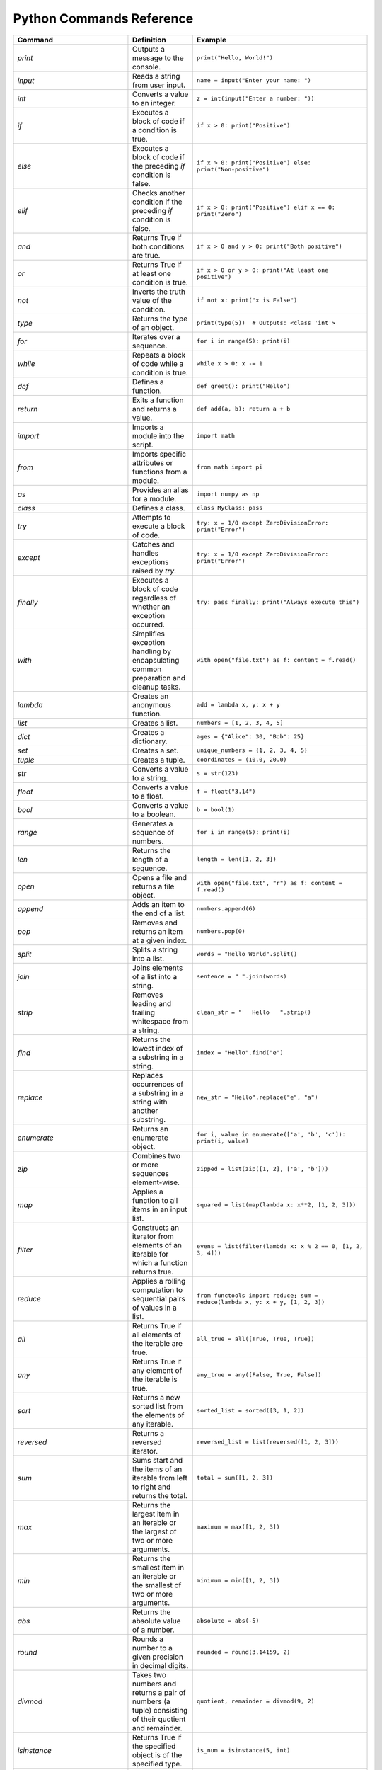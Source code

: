 Python Commands Reference
=========================

.. list-table:: 
   :header-rows: 1

   * - Command
     - Definition
     - Example
   * - `print`
     - Outputs a message to the console.
     - ``print("Hello, World!")``
   * - `input`
     - Reads a string from user input.
     - ``name = input("Enter your name: ")``
   * - `int`
     - Converts a value to an integer.
     - ``z = int(input("Enter a number: "))``
   * - `if`
     - Executes a block of code if a condition is true.
     - ``if x > 0: print("Positive")``
   * - `else`
     - Executes a block of code if the preceding `if` condition is false.
     - ``if x > 0: print("Positive") else: print("Non-positive")``
   * - `elif`
     - Checks another condition if the preceding `if` condition is false.
     - ``if x > 0: print("Positive") elif x == 0: print("Zero")``
   * - `and`
     - Returns True if both conditions are true.
     - ``if x > 0 and y > 0: print("Both positive")``
   * - `or`
     - Returns True if at least one condition is true.
     - ``if x > 0 or y > 0: print("At least one positive")``
   * - `not`
     - Inverts the truth value of the condition.
     - ``if not x: print("x is False")``
   * - `type`
     - Returns the type of an object.
     - ``print(type(5))  # Outputs: <class 'int'>``
   * - `for`
     - Iterates over a sequence.
     - ``for i in range(5): print(i)``
   * - `while`
     - Repeats a block of code while a condition is true.
     - ``while x > 0: x -= 1``
   * - `def`
     - Defines a function.
     - ``def greet(): print("Hello")``
   * - `return`
     - Exits a function and returns a value.
     - ``def add(a, b): return a + b``
   * - `import`
     - Imports a module into the script.
     - ``import math``
   * - `from`
     - Imports specific attributes or functions from a module.
     - ``from math import pi``
   * - `as`
     - Provides an alias for a module.
     - ``import numpy as np``
   * - `class`
     - Defines a class.
     - ``class MyClass: pass``
   * - `try`
     - Attempts to execute a block of code.
     - ``try: x = 1/0 except ZeroDivisionError: print("Error")``
   * - `except`
     - Catches and handles exceptions raised by `try`.
     - ``try: x = 1/0 except ZeroDivisionError: print("Error")``
   * - `finally`
     - Executes a block of code regardless of whether an exception occurred.
     - ``try: pass finally: print("Always execute this")``
   * - `with`
     - Simplifies exception handling by encapsulating common preparation and cleanup tasks.
     - ``with open("file.txt") as f: content = f.read()``
   * - `lambda`
     - Creates an anonymous function.
     - ``add = lambda x, y: x + y``
   * - `list`
     - Creates a list.
     - ``numbers = [1, 2, 3, 4, 5]``
   * - `dict`
     - Creates a dictionary.
     - ``ages = {"Alice": 30, "Bob": 25}``
   * - `set`
     - Creates a set.
     - ``unique_numbers = {1, 2, 3, 4, 5}``
   * - `tuple`
     - Creates a tuple.
     - ``coordinates = (10.0, 20.0)``
   * - `str`
     - Converts a value to a string.
     - ``s = str(123)``
   * - `float`
     - Converts a value to a float.
     - ``f = float("3.14")``
   * - `bool`
     - Converts a value to a boolean.
     - ``b = bool(1)``
   * - `range`
     - Generates a sequence of numbers.
     - ``for i in range(5): print(i)``
   * - `len`
     - Returns the length of a sequence.
     - ``length = len([1, 2, 3])``
   * - `open`
     - Opens a file and returns a file object.
     - ``with open("file.txt", "r") as f: content = f.read()``
   * - `append`
     - Adds an item to the end of a list.
     - ``numbers.append(6)``
   * - `pop`
     - Removes and returns an item at a given index.
     - ``numbers.pop(0)``
   * - `split`
     - Splits a string into a list.
     - ``words = "Hello World".split()``
   * - `join`
     - Joins elements of a list into a string.
     - ``sentence = " ".join(words)``
   * - `strip`
     - Removes leading and trailing whitespace from a string.
     - ``clean_str = "   Hello   ".strip()``
   * - `find`
     - Returns the lowest index of a substring in a string.
     - ``index = "Hello".find("e")``
   * - `replace`
     - Replaces occurrences of a substring in a string with another substring.
     - ``new_str = "Hello".replace("e", "a")``
   * - `enumerate`
     - Returns an enumerate object.
     - ``for i, value in enumerate(['a', 'b', 'c']): print(i, value)``
   * - `zip`
     - Combines two or more sequences element-wise.
     - ``zipped = list(zip([1, 2], ['a', 'b']))``
   * - `map`
     - Applies a function to all items in an input list.
     - ``squared = list(map(lambda x: x**2, [1, 2, 3]))``
   * - `filter`
     - Constructs an iterator from elements of an iterable for which a function returns true.
     - ``evens = list(filter(lambda x: x % 2 == 0, [1, 2, 3, 4]))``
   * - `reduce`
     - Applies a rolling computation to sequential pairs of values in a list.
     - ``from functools import reduce; sum = reduce(lambda x, y: x + y, [1, 2, 3])``
   * - `all`
     - Returns True if all elements of the iterable are true.
     - ``all_true = all([True, True, True])``
   * - `any`
     - Returns True if any element of the iterable is true.
     - ``any_true = any([False, True, False])``
   * - `sort`
     - Returns a new sorted list from the elements of any iterable.
     - ``sorted_list = sorted([3, 1, 2])``
   * - `reversed`
     - Returns a reversed iterator.
     - ``reversed_list = list(reversed([1, 2, 3]))``
   * - `sum`
     - Sums start and the items of an iterable from left to right and returns the total.
     - ``total = sum([1, 2, 3])``
   * - `max`
     - Returns the largest item in an iterable or the largest of two or more arguments.
     - ``maximum = max([1, 2, 3])``
   * - `min`
     - Returns the smallest item in an iterable or the smallest of two or more arguments.
     - ``minimum = min([1, 2, 3])``
   * - `abs`
     - Returns the absolute value of a number.
     - ``absolute = abs(-5)``
   * - `round`
     - Rounds a number to a given precision in decimal digits.
     - ``rounded = round(3.14159, 2)``
   * - `divmod`
     - Takes two numbers and returns a pair of numbers (a tuple) consisting of their quotient and remainder.
     - ``quotient, remainder = divmod(9, 2)``
   * - `isinstance`
     - Returns True if the specified object is of the specified type.
     - ``is_num = isinstance(5, int)``
   * - `issubclass`
     - Returns True if a class is a subclass of another class.
     - ``class A: pass; class B(A): pass; issubclass(B, A)``
   * - `callable`
     - Returns True if the object appears callable.
     - ``callable(print)``
   * - `eval`
     - Parses the expression passed to this method and runs python expression (code) within the program.
     - ``result = eval("1 + 1")``
   * - `exec`
     - Executes the dynamically created program, which is either a string or a code object.
     - ``exec('x = 5')``
   * - `compile`
     - Compiles source into a code or AST object.
     - ``code = compile('a = 5', '<string>', 'exec')``
   * - `globals`
     - Returns the dictionary representing the current global symbol table.
     - ``global_vars = globals()``
   * - `locals`
     - Updates and returns a dictionary representing the current local symbol table.
     - ``local_vars = locals()``
   * - `dir`
     - Attempts to return a list of valid attributes for the object.
     - ``attributes = dir([])``
   * - `help`
     - Invokes the built-in help system.
     - ``help(print)``
   * - `id`
     - Returns the identity of an object.
     - ``obj_id = id([])``
   * - `+`
     - Addition operator
     - ``2 + 3``
   * - `-`
     - Subtraction operator
     - ``5 - 2``
   * - `*`
     - Multiplication operator
     - ``3 * 4``
   * - `/`
     - Division operator
     - ``10 / 2``
   * - `==`
     - Equality comparison operator
     - ``x == y``
   * - `=`
     - Assignment operator
     - ``x = 5``
   * - `equation`
     - Mathematical equation
     - ``x = 2 * (y + 3)``
   * - `.capitalize()`
     - Returns a capitalized version of the string
     - ``"hello".capitalize()``
   * - `.upper()`
     - Converts a string to uppercase
     - ``"hello".upper()``
   * - `.title()`
     - Converts the first character of each word to uppercase
     - ``"hello world".title()``
   * - `.lower()`
     - Converts a string to lowercase
     - ``"HELLO".lower()``
   * - `True`
     - Boolean value representing true
     - ``a = True``
   * - `False`
     - Boolean value representing false
     - ``b = False``
   * - `>=`
     - Greater than or equal to comparison operator
     - ``if x >= y:``
   * - `if/else`
     - Conditional statement
     - ``if condition:``
   * - `int(input("Enter a value:"))`
     - Reads and converts input to an integer
     - ``num = int(input("Enter a number: "))``
   * - `and`
     - Logical operator - and
     - ``if x and y >= z:``
   * - `type(int(input("Enter a value:")))`
     - Reads input, converts to int, and checks its type
     - ``type(int(input("Enter a value: ")))``
   * - `try/except`
     - Exception handling
     - ``try:``
   * - `if num is not None:`
     - Checks if variable `num` is not None
     - ``if num is not None:``
   * - `remove`
     - Removes the first occurrence of a value from a list.
     - ``numbers.remove(3)``
   * - `extend`
     - Adds all elements of a list to another list.
     - ``numbers.extend([6, 7, 8])``
   * - `insert`
     - Inserts an item at a specified position in a list.
     - ``numbers.insert(0, 1)``
   * - `index`
     - Returns the index of the first occurrence of a value in a list.
     - ``index = numbers.index(2)``
   * - `loc`
     - Returns label-based indexer.
     - ``print(df.loc[[1, 3]])``
   * - `for in (for loop)`
     - Iterates over a sequence.
     - ``for item in my_list: print(item)``
   * - `for in range`
     - Iterates over a sequence of numbers.
     - ``for i in range(5): print(i)``
   * - `factorial`
     - Returns the factorial of a number.
     - ``import math; factorial = math.factorial(5)``
   * - `if else`
     - Executes a block of code if a condition is true, otherwise another block.
     - ``x = 10; result = "Positive" if x > 0 else "Non-positive"``
   * - `square/**`
     - Raises a number to the power of two.
     - ``square = 5 ** 2``
   * - `[ ]`
     - Creates a list or accesses elements of a list.
     - ``my_list = [1, 2, 3]; x = my_list[0]``
   * - `{ }`
     - Creates a dictionary or sets.
     - ``my_dict = {'a': 1, 'b': 2}; my_set = {1, 2, 3}``
   * - `key`
     - Accesses the value associated with a key in a dictionary.
     - ``value = my_dict['a']``
   * - `union`
     - Returns a set containing the union of two or more sets.
     - ``set1 = {1, 2, 3}; set2 = {3, 4, 5}; union_set = set1 | set2``
   * - `intersection`
     - Returns a set containing the intersection of two or more sets.
     - ``intersection_set = set1 & set2``
   * - `difference`
     - Returns a set containing the difference between two or more sets.
     - ``difference_set = set1 - set2``
   * - `subset`
     - Returns True if all elements of a set are present in another set.
     - ``is_subset = set1 <= set2``
   * - `superset`
     - Returns True if a set has all elements of another set.
     - ``is_superset = set1 >= set2``
   * - `close`
     - Closes a file.
     - ``file.close()``
   * - `write “w” ()`
     - Writes to a file (creates a new file if it does not exist).
     - ``with open("file.txt", "w") as f: f.write("Hello, World!")``
   * - `create “x” ()`
     - Creates a new file.
     - ``with open("file.txt", "x") as f: pass``
   * - `close ()`
     - Closes a file.
     - ``file.close()``
   * - `open ()`
     - Opens a file and returns a file object.
     - ``with open("file.txt", "r") as f: content = f.read()``
   * - `read “r” ()`
     - Reads from a file.
     - ``with open("file.txt", "r") as f: content = f.read()``
   * - `append “a” ()`
     - Appends to a file.
     - ``with open("file.txt", "a") as f: f.write("New line")``
   * - `readline ()`
     - Reads a single line from a file.
     - ``with open("file.txt", "r") as f: line = f.readline()``
   * - `\n`
     - Represents a newline character.
     - ``multiline_str = "Line 1\nLine 2"``
   * - `strip ()`
     - Removes leading and trailing whitespace from a string.
     - ``clean_str = "   Hello   ".strip()``
   * - `%d`
     - Format specifier for integer.
     - ``num = 5; print("Number: %d" % num)``
   * - `%x`
     - Format specifier for hexadecimal integer.
     - ``num = 10; print("Hexadecimal: %x" % num)``
   * - `with`
     - Simplifies exception handling by encapsulating common preparation and cleanup tasks.
     - ``with open("file.txt") as f: content = f.read()``
   * - `string`
     - Defines a string.
     - ``my_str = "Hello, World!"``
   * - `enumerate`
     - Returns an enumerate object.
     - ``for i, value in enumerate(['a', 'b', 'c']): print(i, value)``
   * - `break`
     - Terminates the loop statement and transfers execution to the statement immediately following the loop.
     - ``for i in range(10): if i == 5: break``
   * - `binary mode`
     - Opens a file in binary mode.
     - ``with open("file.bin", "wb") as f: f.write(b'binary data')``
   * - `split`
     - Splits a string into a list.
     - ``words = "Hello World".split()``
   * - `join`
     - Joins elements of a list into a string.
     - ``sentence = " ".join(words)``
   * - `for in range`
     - Iterates over a sequence of numbers.
     - ``for i in range(5): print(i)``
   * - `range(start, end, step)`
     - Generates a sequence of numbers with a specified start, end, and step.
     - ``for i in range(1, 10, 2): print(i)``
   * - `isinstance`
     - Returns True if the specified object is of the specified type.
     - ``is_num = isinstance(5, int)``
   * - `sorted`
     - Returns a new sorted list from the elements of any iterable.
     - ``sorted_list = sorted([3, 1, 2])``
   * - `bool`
     - Converts a value to a boolean.
     - ``b = bool(1)``
   * - `if`
     - Executes a block of code if a condition is true.
     - ``if x > 0: print("Positive")``
   * - `if-elif`
     - Checks another condition if the preceding `if` condition is false.
     - ``if x > 0: print("Positive") elif x == 0: print("Zero")``
   * - `if-else`
     - Executes a block of code if a condition is true, otherwise another block.
     - ``x = 10; result = "Positive" if x > 0 else "Non-positive"``
   * - `else`
     - Executes a block of code if the preceding `if` condition(s) are false.
     - ``if x > 0: print("Positive") else: print("Non-positive")``
   * - `elif`
     - Checks another condition if the preceding `if` condition is false.
     - ``if x > 0: print("Positive") elif x == 0: print("Zero")``
   * - `weather forecast`
     - Provides weather information.
     - ``weather_forecast = {"temperature": 25, "conditions": "sunny"}``
   * - `for`
     - Iterates over a sequence.
     - ``for item in my_list: print(item)``
   * - `break`
     - Terminates the loop statement and transfers execution to the statement immediately following the loop.
     - ``for i in range(10): if i == 5: break``
   * - `continue`
     - Skips the rest of the loop and continues with the next iteration.
     - ``for i in range(10): if i == 5: continue``
   * - `else in for loop`
     - Executes a block of code when the loop is finished executing.
     - ``for i in range(3): print(i) else: print("Finished")``
   * - `nested`
     - A loop inside another loop.
     - ``for i in range(3): for j in range(2): print(i, j)``
   * - `nested loop`
     - A loop inside another loop.
     - ``for i in range(3): for j in range(2): print(i, j)``
   * - `def`
     - Defines a function.
     - ``def greet(): print("Hello")``
   * - `return`
     - Exits a function and returns a value.
     - ``def add(a, b): return a + b``
   * - `info`
     - Provides a concise summary of a DataFrame.
     - ``data.info()``
   * - `shape`
     - Returns a tuple representing the dimensionality of a DataFrame.
     - ``shape = data.shape``
   * - `head`
     - Returns the first n rows of a DataFrame.
     - ``top_rows = data.head()``
   * - `tail`
     - Returns the last n rows of a DataFrame.
     - ``bottom_rows = data.tail()``
   * - `.columns`
     - Returns the column labels of a DataFrame.
     - ``columns = data.columns``
   * - `.index()`
     - Returns the index labels of a DataFrame.
     - ``index = data.index``
   * - `.describe()`
     - Generates descriptive statistics of a DataFrame.
     - ``stats = data.describe()``
   * - `.iloc`
     - Purely integer-location based indexing for selection by position.
     - ``data.iloc[1]``
   * - `data.iloc[1]`
     - Selects a specific row in a DataFrame by index location.
     - ``row = data.iloc[1]``
   * - `data.iloc[:, 0]`
     - Selects a specific column in a DataFrame by index location.
     - ``column = data.iloc[:, 0]``
   * - `.copy()`
     - Creates a copy of a DataFrame.
     - ``data_copy = data.copy()``
   * - `.concat()`
     - Concatenates two or more DataFrames.
     - ``combined_data = pd.concat([data1, data2])``
   * - `.dropna()`
     - Removes rows or columns with missing values (NaN).
     - ``clean_data = data.dropna()``
   * - `.mean()`
     - Computes the mean of numeric columns in a DataFrame.
     - ``avg = data.mean()``
   * - `.rename()`
     - Renames columns or index labels of a DataFrame.
     - ``data.rename(columns={'A': 'a', 'B': 'b'})``
   * - `.plot()`
     - Plots the data in a DataFrame.
     - ``data.plot()``
   * - `correlation_matrix`
     - Displays a correlation matrix.
     - ``corr_matrix = data.corr()``
   * - `annot`
     - Annotates the cells of a heatmap or other plot.
     - ``sns.heatmap(corr_matrix, annot=True)``
   * - `cmap`
     - Specifies the colormap for a plot.
     - ``sns.heatmap(corr_matrix, cmap='coolwarm')``
   * - `fmt`
     - Formats the text or numbers in a plot.
     - ``sns.heatmap(corr_matrix, fmt='.2f')``
   * - `.idxmax`
     - Returns the index of the first occurrence of the maximum value.
     - ``max_index = data['column'].idxmax()``
   * - `subplot`
     - Creates a subplot in a plot.
     - ``plt.subplot(1, 2, 1)``
   * - `countplot`
     - Shows the counts of observations in each categorical bin.
     - ``sns.countplot(x='column', data=data)``
   * - `kind`
     - Specifies the type of plot to be created.
     - ``data.plot(kind='scatter', x='A', y='B')``
   * - `bbox_to_anchor`
     - Specifies the bounding box of a legend.
     - ``plt.legend(bbox_to_anchor=(1.05, 1))``
   * - `plot.map`
     - Maps a function to each element of a plot.
     - ``sns.pairplot(data.map(func))``
   * - `map`
     - Applies a function to each element of a series or DataFrame.
     - ``data['column'].map(func)``
   * - `correlation`
     - Measures the strength and direction of the linear relationship between two variables.
     - ``corr = data['A'].corr(data['B'])``
   * - `matrix`
     - Represents a matrix.
     - ``matrix = [[1, 2], [3, 4]]``
   * - `K-Nearest Neighbors (KNN)`
     - A supervised machine learning algorithm used for classification and regression.
     - ``from sklearn.neighbors import KNeighborsClassifier``
   * - `import pandas as pd`
     - Import the pandas library for data manipulation.
     - ``import pandas as pd``
   * - `pd.read_csv`
     - Read a comma-separated values (CSV) file into a DataFrame.
     - ``iris_dataset = pd.read_csv('/path/to/file.csv')``
   * - `print`
     - Print the specified message to the console.
     - ``print("Hello, World!")``
   * - `iris_dataset.head`
     - Return the first n rows of the DataFrame.
     - ``print(iris_dataset.head())``
   * - `iris_dataset.isnull`
     - Detect missing values in the DataFrame.
     - ``missing_values = iris_dataset.isnull().sum()``
   * - `.nunique`
     - Count unique values in each column.
     - ``unique_counts = iris_dataset.nunique()``
   * - `dataset['species'].value_counts`
     - Return a Series containing counts of unique values.
     - ``species_distribution = iris_dataset['species'].value_counts()``
   * - `dataset.skew`
     - Return the skewness of each numeric column.
     - ``skewness = iris_dataset.skew()``
   * - `dataset.kurt`
     - Return the kurtosis of each numeric column.
     - ``kurtosis = iris_dataset.kurt()``
   * - `shapiro`
     - Perform the Shapiro-Wilk test for normality.
     - ``stat, p = shapiro(iris_dataset['column'])``
   * - `StandardScaler`
     - Standardize features by removing the mean and scaling to unit variance.
     - ``scaler = StandardScaler()``
   * - `PolynomialFeatures`
     - Generate a new feature matrix consisting of all polynomial combinations.
     - ``poly = PolynomialFeatures(degree=2)``
   * - `PCA`
     - Perform Principal Component Analysis.
     - ``pca = PCA(n_components=2)``
   * - `train_test_split`
     - Split arrays or matrices into random train and test subsets.
     - ``X_train, X_test, y_train, y_test = train_test_split(X, y, test_size=0.2)``
   * - `LogisticRegression`
     - Perform logistic regression.
     - ``model = LogisticRegression()``
   * - `accuracy_score`
     - Compute the accuracy classification score.
     - ``accuracy = accuracy_score(y_true, y_pred)``
   * - `KNeighborsClassifier`
     - Classify using k-nearest neighbors.
     - ``knn = KNeighborsClassifier(n_neighbors=5)``
   * - `DecisionTreeClassifier`
     - Build a decision tree classifier.
     - ``tree = DecisionTreeClassifier()``
   * - `RandomForestClassifier`
     - Build a random forest classifier.
     - ``forest = RandomForestClassifier(n_estimators=100)``
   * - `SVC`
     - Perform support vector classification.
     - ``svm = SVC(kernel='linear')``
   * - `cross_val_score`
     - Evaluate a score by cross-validation.
     - ``cv_scores = cross_val_score(model, X, y, cv=5)``
   * - `GridSearchCV`
     - Perform grid search with cross-validation for hyperparameter tuning.
     - ``grid = GridSearchCV(SVC(), param_grid, refit=True)``
   * - `confusion_matrix`
     - Compute confusion matrix to evaluate accuracy.
     - ``cm = confusion_matrix(y_true, y_pred)``
   * - `ConfusionMatrixDisplay`
     - Plot the confusion matrix.
     - ``disp = ConfusionMatrixDisplay(confusion_matrix=cm)``
   * - `classification_report`
     - Generate a classification report.
     - ``report = classification_report(y_true, y_pred)``
   * - `roc_curve`
     - Compute Receiver Operating Characteristic (ROC).
     - ``fpr, tpr, _ = roc_curve(y_true, y_score)``
   * - `auc`
     - Compute Area Under the Curve (AUC) for ROC.
     - ``roc_auc = auc(fpr, tpr)``
   * - `label_binarize`
     - Binarize labels in a one-vs-all fashion.
     - ``y_bin = label_binarize(y, classes=[0, 1, 2])``
   * - `OneVsRestClassifier`
     - One-vs-the-rest (OvR) multiclass strategy.
     - ``classifier = OneVsRestClassifier(SVC())``
   * - `cycle`
     - Cycle through an iterable indefinitely.
     - ``colors = cycle(['aqua', 'darkorange', 'cornflowerblue'])``
   * - `plt.figure`
     - Create a new figure.
     - ``plt.figure()``
   * - `plt.plot`
     - Plot y versus x as lines and/or markers.
     - ``plt.plot(fpr, tpr, label='ROC curve')``
   * - `plt.xlim`
     - Set the x-axis view limits.
     - ``plt.xlim([0.0, 1.0])``
   * - `plt.ylim`
     - Set the y-axis view limits.
     - ``plt.ylim([0.0, 1.05])``
   * - `plt.xlabel`
     - Set the label for the x-axis.
     - ``plt.xlabel('False Positive Rate')``
   * - `plt.ylabel`
     - Set the label for the y-axis.
     - ``plt.ylabel('True Positive Rate')``
   * - `plt.title`
     - Set the title of the current axes.
     - ``plt.title('Receiver Operating Characteristic')``
   * - `plt.legend`
     - Place a legend on the axes.
     - ``plt.legend(loc='lower right')``
   * - `plt.savefig`
     - Save the current figure.
     - ``plt.savefig('/path/to/figure.png')``
   * - `plt.show`
     - Display all open figures.
     - ``plt.show()``
   * - `KMeans`
     - Perform K-Means clustering.
     - ``kmeans = KMeans(n_clusters=3)``
   * - `Missing Value Analysis`
     - Check for missing values in the dataset.
     - ``missing_values = iris_dataset.isnull().sum()``
   * - `Unique Value Counts`
     - Count the number of unique values in each column.
     - ``unique_counts = iris_dataset.nunique()``
   * - `Species Distribution`
     - Calculate the distribution of each species in the dataset.
     - ``species_distribution = iris_dataset['species'].value_counts()``
   * - `Skewness and Kurtosis`
     - Calculate skewness and kurtosis for each feature.
     - ``skewness = iris_dataset.skew(); kurtosis = iris_dataset.kurt()``
   * - `Normality Test`
     - Perform a normality test (Shapiro-Wilk test) on each feature.
     - ``stat, p = shapiro(iris_dataset['column'])``
   * - `Feature Scaling`
     - Scale the features using StandardScaler.
     - ``scaler = StandardScaler(); scaled_features = scaler.fit_transform(iris_dataset)``
   * - `Feature Engineering: Polynomial Features`
     - Create polynomial features to increase model complexity.
     - ``poly = PolynomialFeatures(degree=2); poly_features = poly.fit_transform(iris_dataset)``
   * - `Principal Component Analysis (PCA)`
     - Reduce dimensionality using PCA and explain variance.
     - ``pca = PCA(n_components=2); pca_components = pca.fit_transform(iris_dataset)``
   * - `Logistic Regression`
     - Build a logistic regression model to classify species.
     - ``model = LogisticRegression(); model.fit(X_train, y_train)``
   * - `K-Nearest Neighbors (KNN)`
     - Build and evaluate a KNN classifier.
     - ``knn = KNeighborsClassifier(n_neighbors=5); knn.fit(X_train, y_train)``
   * - `Decision Tree Classifier`
     - Build and evaluate a decision tree classifier.
     - ``tree = DecisionTreeClassifier(); tree.fit(X_train, y_train)``
   * - `Random Forest Classifier`
     - Build and evaluate a random forest classifier.
     - ``forest = RandomForestClassifier(n_estimators=100); forest.fit(X_train, y_train)``
   * - `Support Vector Machine (SVM)`
     - Build and evaluate an SVM classifier.
     - ``svm = SVC(kernel='linear'); svm.fit(X_train, y_train)``
   * - `Cross-Validation`
     - Perform cross-validation to evaluate model performance.
     - ``cv_scores = cross_val_score(model, X, y, cv=5)``
   * - `Hyperparameter Tuning: Grid Search`
     - Perform grid search for hyperparameter tuning.
     - ``grid = GridSearchCV(SVC(), param_grid, refit=True); grid.fit(X_train, y_train)``
   * - `Confusion Matrix`
     - Generate a confusion matrix to evaluate classification performance.
     - ``cm = confusion_matrix(y_true, y_pred); disp = ConfusionMatrixDisplay(confusion_matrix=cm)``
   * - `Classification Report`
     - Generate a classification report with precision, recall, and F1-score.
     - ``report = classification_report(y_true, y_pred)``
   * - `Feature Importance`
     - Calculate and display feature importance from a tree
     - ``importances = model.feature_importances_; plt.barh(range(len(importances)), importances)``
   * - `ROC Curve and AUC`
     - Plot the ROC curve and calculate the AUC for model evaluation.
     - ``fpr, tpr, _ = roc_curve(y_true, y_score); roc_auc = auc(fpr, tpr)``
   * - `Multiclass ROC Curve`
     - Plot ROC curves for multiclass classification problems.
     - ``colors = cycle(['aqua', 'darkorange', 'cornflowerblue']); for i, color in zip(range(n_classes), colors): plt.plot(fpr[i], tpr[i], color=color)``
   * - `Clustering with K-Means`
     - Perform K-Means clustering and visualize clusters.
     - ``kmeans = KMeans(n_clusters=3); kmeans.fit(X); plt.scatter(X[:, 0], X[:, 1], c=kmeans.labels_)``
   * - `pd.read_csv`
     - Read a comma-separated values (CSV) file into DataFrame.
     - ``iris_dataset = pd.read_csv('/Users/farah/Desktop/iris.csv')``
   * - `describe`
     - Generate descriptive statistics.
     - ``summary_stats = iris_dataset.describe()``
   * - `print`
     - Print the specified message.
     - ``print(summary_stats)``
   * - `sns.pairplot`
     - Plot pairwise relationships in a dataset.
     - ``sns.pairplot(iris_dataset, hue='species')``
   * - `plt.savefig`
     - Save the current figure.
     - ``plt.savefig('/Users/farah/Desktop/pairplot.png')``
   * - `plt.show`
     - Display a figure.
     - ``plt.show()``
   * - `plt.figure`
     - Create a new figure.
     - ``plt.figure(figsize=(10, 6))``
   * - `sns.boxplot`
     - Draw a box plot to show distributions.
     - ``sns.boxplot(data=iris_dataset, orient="h", palette="Set2")``
   * - `sns.violinplot`
     - Draw a combination of boxplot and KDE.
     - ``sns.violinplot(x="species", y="sepal_length", data=iris_dataset)``
   * - `sns.swarmplot`
     - Draw a categorical scatterplot with non-overlapping points.
     - ``sns.swarmplot(x="species", y="sepal_length", data=iris_dataset)``
   * - `sns.jointplot`
     - Draw a plot of two variables with bivariate and univariate graphs.
     - ``sns.jointplot(x="sepal_length", y="sepal_width", data=iris_dataset, hue="species")``
   * - `sns.pairplot`
     - Plot pairwise relationships using Kernel Density Estimation.
     - ``sns.pairplot(iris_dataset, kind="kde", hue="species")``
   * - `sns.FacetGrid`
     - Multi-plot grid for plotting conditional relationships.
     - ``plot = sns.FacetGrid(iris_dataset, hue="species", height=5)``
   * - `sns.histplot`
     - Plot a histogram.
     - ``plot.map(sns.histplot, "sepal_length").add_legend()``
   * - `sns.boxenplot`
     - Draw an enhanced box plot for larger datasets.
     - ``sns.boxenplot(x="species", y="sepal_length", data=iris_dataset)``
   * - `sns.ecdfplot`
     - Plot an empirical cumulative distribution function.
     - ``sns.ecdfplot(data=iris_dataset, x="sepal_length", hue="species")``
   * - `sns.kdeplot`
     - Plot a kernel density estimate.
     - ``sns.kdeplot(data=iris_dataset, x="sepal_length", hue="species", fill=True)``
   * - `sns.rugplot`
     - Plot marginal distributions with ticks.
     - ``sns.rugplot(data=iris_dataset, x="sepal_length", hue="species")``
   * - `pd.plotting.scatter_matrix`
     - Create a matrix of scatter plots.
     - ``pd.plotting.scatter_matrix(iris_dataset, figsize=(12, 12), diagonal='kde')``
   * - `andrews_curves`
     - Plot Andrews curves for visualizing clusters.
     - ``andrews_curves(iris_dataset, "species")``
   * - `parallel_coordinates`
     - Plot parallel coordinates for multidimensional data.
     - ``parallel_coordinates(iris_dataset, "species")``
   * - `radviz`
     - Project multi-dimensional data into 2D.
     - ``radviz(iris_dataset, "species")``
   * - `PCA`
     - Perform Principal Component Analysis.
     - ``pca = PCA(n_components=2)``
   * - `fit_transform`
     - Fit and transform data using PCA.
     - ``pca_components = pca.fit_transform(features_standardized)``
   * - `pd.DataFrame`
     - Create a DataFrame.
     - ``pca_df = pd.DataFrame(data=pca_components, columns=['PC1', 'PC2'])``
   * - `pd.concat`
     - Concatenate DataFrames.
     - ``pca_df = pd.concat([pca_df, iris_dataset[['species']]], axis=1)``
   * - `sns.scatterplot`
     - Draw a scatter plot.
     - ``sns.scatterplot(x='PC1', y='PC2', hue='species', data=pca_df)``
   * - `plt.title`
     - Set a title of the current axes.
     - ``plt.title('PCA Biplot of Iris Dataset')``
   * - Summary statistics
     - Generate descriptive statistics for a dataset.
     - ``summary_stats = iris_dataset.describe()``
   * - Pairwise relationships
     - Visualize the pairwise relationships between features.
     - ``sns.pairplot(iris_dataset, hue='species')``
   * - Pairplot
     - Plot pairwise relationships.
     - ``sns.pairplot(iris_dataset, hue='species')``
   * - Box plot
     - Visual representation of the distribution of data.
     - ``sns.boxplot(data=iris_dataset, orient="h", palette="Set2")``
   * - Violin plot
     - Combination of box plot and KDE plot.
     - ``sns.violinplot(x="species", y="sepal_length", data=iris_dataset)``
   * - Swarm plot
     - Scatter plot with non-overlapping points.
     - ``sns.swarmplot(x="species", y="sepal_length", data=iris_dataset)``
   * - Joint plot
     - Bivariate scatter plots and univariate histograms.
     - ``sns.jointplot(x="sepal_length", y="sepal_width", data=iris_dataset, hue="species")``
   * - Kernel Density Estimation (KDE)
     - Estimate the probability density function.
     - ``sns.kdeplot(data=iris_dataset, x="sepal_length", hue="species", fill=True)``
   * - FacetGrid
     - Multi-plot grid for conditional relationships.
     - ``plot = sns.FacetGrid(iris_dataset, hue="species", height=5)``
   * - Boxen plot
     - Enhanced box plot for large datasets.
     - ``sns.boxenplot(x="species", y="sepal_length", data=iris_dataset)``
   * - Empirical Cumulative Distribution Function (ECDF)
     - Plot the cumulative distribution of data.
     - ``sns.ecdfplot(data=iris_dataset, x="sepal_length", hue="species")``
   * - Rug plot
     - Show individual data points along with a density plot.
     - ``sns.rugplot(data=iris_dataset, x="sepal_length", hue="species")``
   * - Scatter plot matrix
     - Matrix of scatter plots for all feature pairs.
     - ``pd.plotting.scatter_matrix(iris_dataset, figsize=(12, 12), diagonal='kde')``
   * - Andrews curves
     - Visual representation of multivariate data.
     - ``andrews_curves(iris_dataset, "species")``
   * - Parallel coordinates
     - Visualize multi-dimensional data on parallel axes.
     - ``parallel_coordinates(iris_dataset, "species")``
   * - RadViz
     - Project multi-dimensional data into 2D.
     - ``radviz(iris_dataset, "species")``
   * - Principal Component Analysis (PCA)
     - Reduce dimensionality of the data.
     - ``pca = PCA(n_components=2)``
   * - Standardization of features
     - Standardize features before applying PCA.
     - ``features_standardized = (features - features.mean()) / features.std()``
   * - DataFrame creation
     - Create a DataFrame with PCA components.
     - ``pca_df = pd.DataFrame(data=pca_components, columns=['PC1', 'PC2'])``
   * - Data visualization
     - Plot PCA components.
     - ``sns.scatterplot(x='PC1', y='PC2', hue='species', data=pca_df)``
